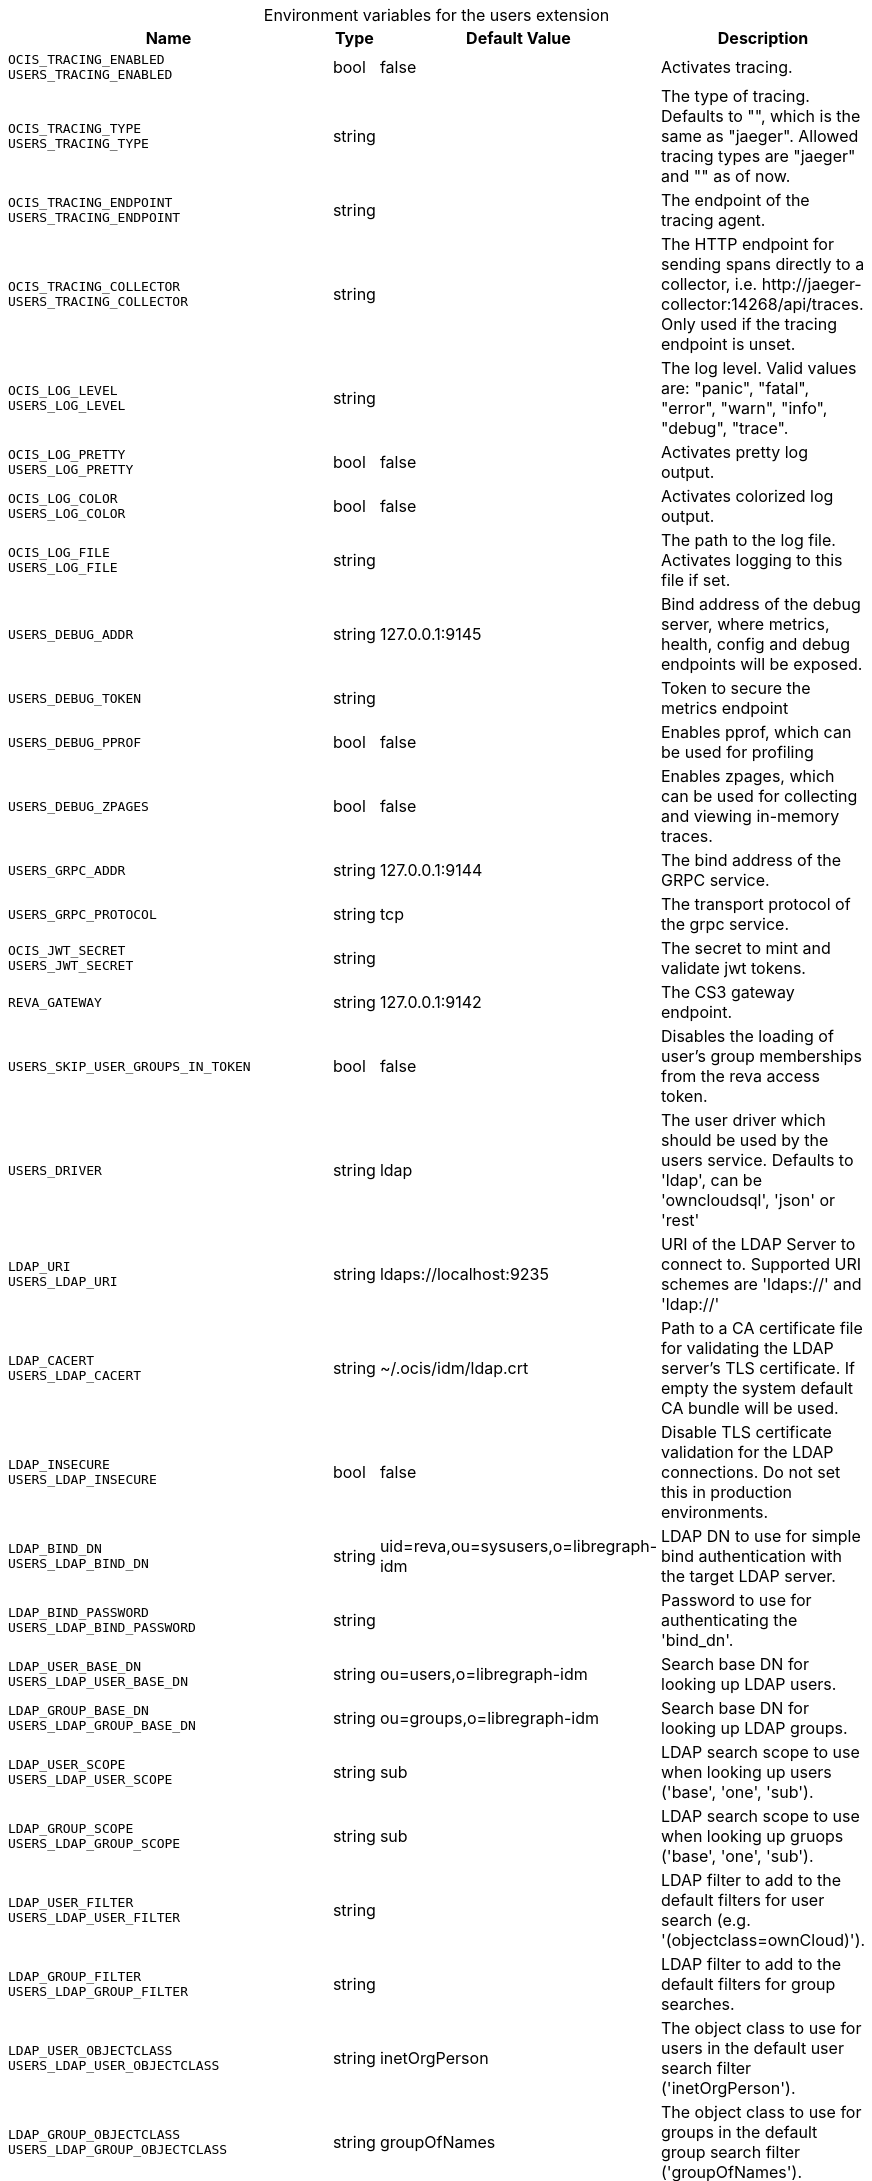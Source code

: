 [caption=]
.Environment variables for the users extension
[width="100%",cols="~,~,~,~",options="header"]
|===
| Name
| Type
| Default Value
| Description

|`OCIS_TRACING_ENABLED` +
`USERS_TRACING_ENABLED`
a| [subs=-attributes]
+bool+
a| [subs=-attributes]
pass:[false]
a| [subs=-attributes]
Activates tracing.

|`OCIS_TRACING_TYPE` +
`USERS_TRACING_TYPE`
a| [subs=-attributes]
+string+
a| [subs=-attributes]
pass:[]
a| [subs=-attributes]
The type of tracing. Defaults to "", which is the same as "jaeger". Allowed tracing types are "jaeger" and "" as of now.

|`OCIS_TRACING_ENDPOINT` +
`USERS_TRACING_ENDPOINT`
a| [subs=-attributes]
+string+
a| [subs=-attributes]
pass:[]
a| [subs=-attributes]
The endpoint of the tracing agent.

|`OCIS_TRACING_COLLECTOR` +
`USERS_TRACING_COLLECTOR`
a| [subs=-attributes]
+string+
a| [subs=-attributes]
pass:[]
a| [subs=-attributes]
The HTTP endpoint for sending spans directly to a collector, i.e. \http://jaeger-collector:14268/api/traces. Only used if the tracing endpoint is unset.

|`OCIS_LOG_LEVEL` +
`USERS_LOG_LEVEL`
a| [subs=-attributes]
+string+
a| [subs=-attributes]
pass:[]
a| [subs=-attributes]
The log level. Valid values are: "panic", "fatal", "error", "warn", "info", "debug", "trace".

|`OCIS_LOG_PRETTY` +
`USERS_LOG_PRETTY`
a| [subs=-attributes]
+bool+
a| [subs=-attributes]
pass:[false]
a| [subs=-attributes]
Activates pretty log output.

|`OCIS_LOG_COLOR` +
`USERS_LOG_COLOR`
a| [subs=-attributes]
+bool+
a| [subs=-attributes]
pass:[false]
a| [subs=-attributes]
Activates colorized log output.

|`OCIS_LOG_FILE` +
`USERS_LOG_FILE`
a| [subs=-attributes]
+string+
a| [subs=-attributes]
pass:[]
a| [subs=-attributes]
The path to the log file. Activates logging to this file if set.

|`USERS_DEBUG_ADDR`
a| [subs=-attributes]
+string+
a| [subs=-attributes]
pass:[127.0.0.1:9145]
a| [subs=-attributes]
Bind address of the debug server, where metrics, health, config and debug endpoints will be exposed.

|`USERS_DEBUG_TOKEN`
a| [subs=-attributes]
+string+
a| [subs=-attributes]
pass:[]
a| [subs=-attributes]
Token to secure the metrics endpoint

|`USERS_DEBUG_PPROF`
a| [subs=-attributes]
+bool+
a| [subs=-attributes]
pass:[false]
a| [subs=-attributes]
Enables pprof, which can be used for profiling

|`USERS_DEBUG_ZPAGES`
a| [subs=-attributes]
+bool+
a| [subs=-attributes]
pass:[false]
a| [subs=-attributes]
Enables zpages, which can be used for collecting and viewing in-memory traces.

|`USERS_GRPC_ADDR`
a| [subs=-attributes]
+string+
a| [subs=-attributes]
pass:[127.0.0.1:9144]
a| [subs=-attributes]
The bind address of the GRPC service.

|`USERS_GRPC_PROTOCOL`
a| [subs=-attributes]
+string+
a| [subs=-attributes]
pass:[tcp]
a| [subs=-attributes]
The transport protocol of the grpc service.

|`OCIS_JWT_SECRET` +
`USERS_JWT_SECRET`
a| [subs=-attributes]
+string+
a| [subs=-attributes]
pass:[]
a| [subs=-attributes]
The secret to mint and validate jwt tokens.

|`REVA_GATEWAY`
a| [subs=-attributes]
+string+
a| [subs=-attributes]
pass:[127.0.0.1:9142]
a| [subs=-attributes]
The CS3 gateway endpoint.

|`USERS_SKIP_USER_GROUPS_IN_TOKEN`
a| [subs=-attributes]
+bool+
a| [subs=-attributes]
pass:[false]
a| [subs=-attributes]
Disables the loading of user's group memberships from the reva access token.

|`USERS_DRIVER`
a| [subs=-attributes]
+string+
a| [subs=-attributes]
pass:[ldap]
a| [subs=-attributes]
The user driver which should be used by the users service. Defaults to 'ldap', can be 'owncloudsql', 'json' or 'rest'

|`LDAP_URI` +
`USERS_LDAP_URI`
a| [subs=-attributes]
+string+
a| [subs=-attributes]
pass:[ldaps://localhost:9235]
a| [subs=-attributes]
URI of the LDAP Server to connect to. Supported URI schemes are 'ldaps://' and 'ldap://'

|`LDAP_CACERT` +
`USERS_LDAP_CACERT`
a| [subs=-attributes]
+string+
a| [subs=-attributes]
pass:[~/.ocis/idm/ldap.crt]
a| [subs=-attributes]
Path to a CA certificate file for validating the LDAP server's TLS certificate. If empty the system default CA bundle will be used.

|`LDAP_INSECURE` +
`USERS_LDAP_INSECURE`
a| [subs=-attributes]
+bool+
a| [subs=-attributes]
pass:[false]
a| [subs=-attributes]
Disable TLS certificate validation for the LDAP connections. Do not set this in production environments.

|`LDAP_BIND_DN` +
`USERS_LDAP_BIND_DN`
a| [subs=-attributes]
+string+
a| [subs=-attributes]
pass:[uid=reva,ou=sysusers,o=libregraph-idm]
a| [subs=-attributes]
LDAP DN to use for simple bind authentication with the target LDAP server.

|`LDAP_BIND_PASSWORD` +
`USERS_LDAP_BIND_PASSWORD`
a| [subs=-attributes]
+string+
a| [subs=-attributes]
pass:[]
a| [subs=-attributes]
Password to use for authenticating the 'bind_dn'.

|`LDAP_USER_BASE_DN` +
`USERS_LDAP_USER_BASE_DN`
a| [subs=-attributes]
+string+
a| [subs=-attributes]
pass:[ou=users,o=libregraph-idm]
a| [subs=-attributes]
Search base DN for looking up LDAP users.

|`LDAP_GROUP_BASE_DN` +
`USERS_LDAP_GROUP_BASE_DN`
a| [subs=-attributes]
+string+
a| [subs=-attributes]
pass:[ou=groups,o=libregraph-idm]
a| [subs=-attributes]
Search base DN for looking up LDAP groups.

|`LDAP_USER_SCOPE` +
`USERS_LDAP_USER_SCOPE`
a| [subs=-attributes]
+string+
a| [subs=-attributes]
pass:[sub]
a| [subs=-attributes]
LDAP search scope to use when looking up users ('base', 'one', 'sub').

|`LDAP_GROUP_SCOPE` +
`USERS_LDAP_GROUP_SCOPE`
a| [subs=-attributes]
+string+
a| [subs=-attributes]
pass:[sub]
a| [subs=-attributes]
LDAP search scope to use when looking up gruops ('base', 'one', 'sub').

|`LDAP_USER_FILTER` +
`USERS_LDAP_USER_FILTER`
a| [subs=-attributes]
+string+
a| [subs=-attributes]
pass:[]
a| [subs=-attributes]
LDAP filter to add to the default filters for user search (e.g. '(objectclass=ownCloud)').

|`LDAP_GROUP_FILTER` +
`USERS_LDAP_GROUP_FILTER`
a| [subs=-attributes]
+string+
a| [subs=-attributes]
pass:[]
a| [subs=-attributes]
LDAP filter to add to the default filters for group searches.

|`LDAP_USER_OBJECTCLASS` +
`USERS_LDAP_USER_OBJECTCLASS`
a| [subs=-attributes]
+string+
a| [subs=-attributes]
pass:[inetOrgPerson]
a| [subs=-attributes]
The object class to use for users in the default user search filter ('inetOrgPerson').

|`LDAP_GROUP_OBJECTCLASS` +
`USERS_LDAP_GROUP_OBJECTCLASS`
a| [subs=-attributes]
+string+
a| [subs=-attributes]
pass:[groupOfNames]
a| [subs=-attributes]
The object class to use for groups in the default group search filter ('groupOfNames'). 

|`OCIS_URL` +
`OCIS_OIDC_ISSUER` +
`USERS_IDP_URL`
a| [subs=-attributes]
+string+
a| [subs=-attributes]
pass:[https://localhost:9200]
a| [subs=-attributes]
The identity provider value to set in the userids of the CS3 user objects for users returned by this user provider.

|`LDAP_USER_SCHEMA_ID` +
`USERS_LDAP_USER_SCHEMA_ID`
a| [subs=-attributes]
+string+
a| [subs=-attributes]
pass:[ownclouduuid]
a| [subs=-attributes]
LDAP Attribute to use as the unique id for users. This should be a stable globally unique id (e.g. a UUID).

|`LDAP_USER_SCHEMA_ID_IS_OCTETSTRING` +
`USERS_LDAP_USER_SCHEMA_ID_IS_OCTETSTRING`
a| [subs=-attributes]
+bool+
a| [subs=-attributes]
pass:[false]
a| [subs=-attributes]
Set this to true if the defined 'id' attribute for users is of the 'OCTETSTRING' syntax. This is e.g. required when using the 'objectGUID' attribute of Active Directory for the user ids.

|`LDAP_USER_SCHEMA_MAIL` +
`USERS_LDAP_USER_SCHEMA_MAIL`
a| [subs=-attributes]
+string+
a| [subs=-attributes]
pass:[mail]
a| [subs=-attributes]
LDAP Attribute to use for the email address of users.

|`LDAP_USER_SCHEMA_DISPLAYNAME` +
`USERS_LDAP_USER_SCHEMA_DISPLAYNAME`
a| [subs=-attributes]
+string+
a| [subs=-attributes]
pass:[displayname]
a| [subs=-attributes]
LDAP Attribute to use for the displayname of users.

|`LDAP_USER_SCHEMA_USERNAME` +
`USERS_LDAP_USER_SCHEMA_USERNAME`
a| [subs=-attributes]
+string+
a| [subs=-attributes]
pass:[uid]
a| [subs=-attributes]
LDAP Attribute to use for username of users.

|`LDAP_GROUP_SCHEMA_ID` +
`USERS_LDAP_GROUP_SCHEMA_ID`
a| [subs=-attributes]
+string+
a| [subs=-attributes]
pass:[ownclouduuid]
a| [subs=-attributes]
LDAP Attribute to use as the unique id for groups. This should be a stable globally unique id (e.g. a UUID).

|`LDAP_GROUP_SCHEMA_ID_IS_OCTETSTRING` +
`USERS_LDAP_GROUP_SCHEMA_ID_IS_OCTETSTRING`
a| [subs=-attributes]
+bool+
a| [subs=-attributes]
pass:[false]
a| [subs=-attributes]
Set this to true if the defined 'id' attribute for groups is of the 'OCTETSTRING' syntax. This is e.g. required when using the 'objectGUID' attribute of Active Directory for the group ids.

|`LDAP_GROUP_SCHEMA_MAIL` +
`USERS_LDAP_GROUP_SCHEMA_MAIL`
a| [subs=-attributes]
+string+
a| [subs=-attributes]
pass:[mail]
a| [subs=-attributes]
LDAP Attribute to use for the email address of groups (can be empty).

|`LDAP_GROUP_SCHEMA_DISPLAYNAME` +
`USERS_LDAP_GROUP_SCHEMA_DISPLAYNAME`
a| [subs=-attributes]
+string+
a| [subs=-attributes]
pass:[cn]
a| [subs=-attributes]
LDAP Attribute to use for the displayname of groups (often the same as groupname attribute)

|`LDAP_GROUP_SCHEMA_GROUPNAME` +
`USERS_LDAP_GROUP_SCHEMA_GROUPNAME`
a| [subs=-attributes]
+string+
a| [subs=-attributes]
pass:[cn]
a| [subs=-attributes]
LDAP Attribute to use for the name of groups

|`LDAP_GROUP_SCHEMA_MEMBER` +
`USERS_LDAP_GROUP_SCHEMA_MEMBER`
a| [subs=-attributes]
+string+
a| [subs=-attributes]
pass:[member]
a| [subs=-attributes]
LDAP Attribute that is used for group members.

|`USERS_OWNCLOUDSQL_DB_USERNAME`
a| [subs=-attributes]
+string+
a| [subs=-attributes]
pass:[owncloud]
a| [subs=-attributes]
Database user to use for authenticating with the owncloud database.

|`USERS_OWNCLOUDSQL_DB_PASSWORD`
a| [subs=-attributes]
+string+
a| [subs=-attributes]
pass:[secret]
a| [subs=-attributes]
Password for the database user.

|`USERS_OWNCLOUDSQL_DB_HOST`
a| [subs=-attributes]
+string+
a| [subs=-attributes]
pass:[mysql]
a| [subs=-attributes]
Hostname of the database server.

|`USERS_OWNCLOUDSQL_DB_PORT`
a| [subs=-attributes]
+int+
a| [subs=-attributes]
pass:[3306]
a| [subs=-attributes]
Network port to use for the database connection.

|`USERS_OWNCLOUDSQL_DB_NAME`
a| [subs=-attributes]
+string+
a| [subs=-attributes]
pass:[owncloud]
a| [subs=-attributes]
Name of the owncloud database.

|`USERS_OWNCLOUDSQL_IDP`
a| [subs=-attributes]
+string+
a| [subs=-attributes]
pass:[https://localhost:9200]
a| [subs=-attributes]
The identity provider value to set in the userids of the CS3 user objects for users returned by this user provider.

|`USERS_OWNCLOUDSQL_NOBODY`
a| [subs=-attributes]
+int64+
a| [subs=-attributes]
pass:[90]
a| [subs=-attributes]
Fallback number if no numeric UID and GID properties are provided.

|`USERS_OWNCLOUDSQL_JOIN_USERNAME`
a| [subs=-attributes]
+bool+
a| [subs=-attributes]
pass:[false]
a| [subs=-attributes]
Join the user properties table to read usernames

|`USERS_OWNCLOUDSQL_JOIN_OWNCLOUD_UUID`
a| [subs=-attributes]
+bool+
a| [subs=-attributes]
pass:[false]
a| [subs=-attributes]
Join the user properties table to read user ids (boolean).

|`USERS_OWNCLOUDSQL_ENABLE_MEDIAL_SEARCH`
a| [subs=-attributes]
+bool+
a| [subs=-attributes]
pass:[false]
a| [subs=-attributes]
Allow 'medial search' when searching for users instead of just doing a prefix search. (Allows finding 'Alice' when searching for 'lic'.)
|===

Since Version: `+` added, `-` deprecated

